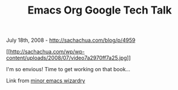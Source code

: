 #+TITLE: Emacs Org Google Tech Talk

July 18th, 2008 -
[[http://sachachua.com/blog/p/4959][http://sachachua.com/blog/p/4959]]

[[http://www.youtube.com/watch?v=oJTwQvgfgMM&hl=en&fs=1][[[http://sachachua.com/wp/wp-content/uploads/2008/07/video7a2970ff7a25.jpg]]]]

I'm so envious! Time to get working on that book...

Link from
[[http://emacs.wordpress.com/2008/07/17/org-from-the-horses-mouth/][minor
emacs wizardry]]
